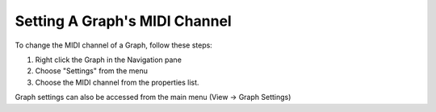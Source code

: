 Setting A Graph's MIDI Channel
==============================
To change the MIDI channel of a Graph, follow these steps:

#. Right click the Graph in the Navigation pane
#. Choose "Settings" from the menu
#. Choose the MIDI channel from the properties list.

Graph settings can also be accessed from the main menu (View -> Graph Settings)